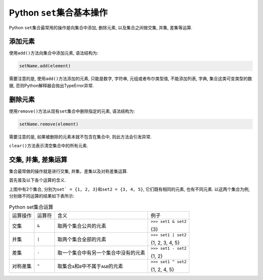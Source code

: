 Python ``set``\ 集合基本操作
============================

Python ``set``\ 集合最常用的操作是向集合中添加, 删除元素, 以及集合之间做交集, 并集, 差集等运算.


添加元素
--------

使用\ ``add()``\ 方法向集合中添加元素, 语法结构为:

.. code-block:: python

    setName.add(element)

需要注意的是, 使用\ ``add()``\ 方法添加的元素, 只能是数字, 字符串, 元组或者布尔类型值, 
不能添加列表, 字典, 集合这类可变类型的数据, 否则Python解释器会抛出TypeError异常.


删除元素
--------

使用\ ``remove()``\ 方法从现有\ ``set``\ 集合中删除指定的元素, 语法结构为:

.. code-block:: python

    setName.remove(element)

需要注意的是, 如果被删除的元素本就不包含在集合中, 则此方法会引发异常.

``clear()``\ 方法表示清空集合中的所有元素.


交集, 并集, 差集运算
--------------------

集合最常做的操作就是进行交集, 并集，差集以及对称差集运算.

首先普及以下各个运算的含义.

.. image:: images/set.png

上图中有2个集合, 分别为\ ``set` = {1, 2, 3}``\ 和\ ``set2 = {3, 4, 5}``\ , 它们既有相同的元素, 也有不同元素.
以这两个集合为例, 分别做不同运算的结果如下表所示:

.. table:: Python set集合运算

    ========== ====== ====================================================== ===========================
    运算操作   运算符 含义                                                   例子
    交集       ``&``  取两个集合公共的元素                                   ``>>> set1 & set2``

                                                                             {3}
    并集       ``|``  取两个集合全部的元素                                   ``>>> set1 | set2``

                                                                             {1, 2, 3, 4, 5}
    差集       ``-``  取一个集合中有另一个集合中没有的元素                   ``>>> set1 - set2``

                                                                             {1, 2}
    对称差集   ``^``  取集合\ ``A``\ 和\ ``B``\ 中不属于\ ``A&B``\ 的元素    ``>>> set1 ^ set2``

                                                                             {1, 2, 4, 5}
    ========== ====== ====================================================== ===========================


